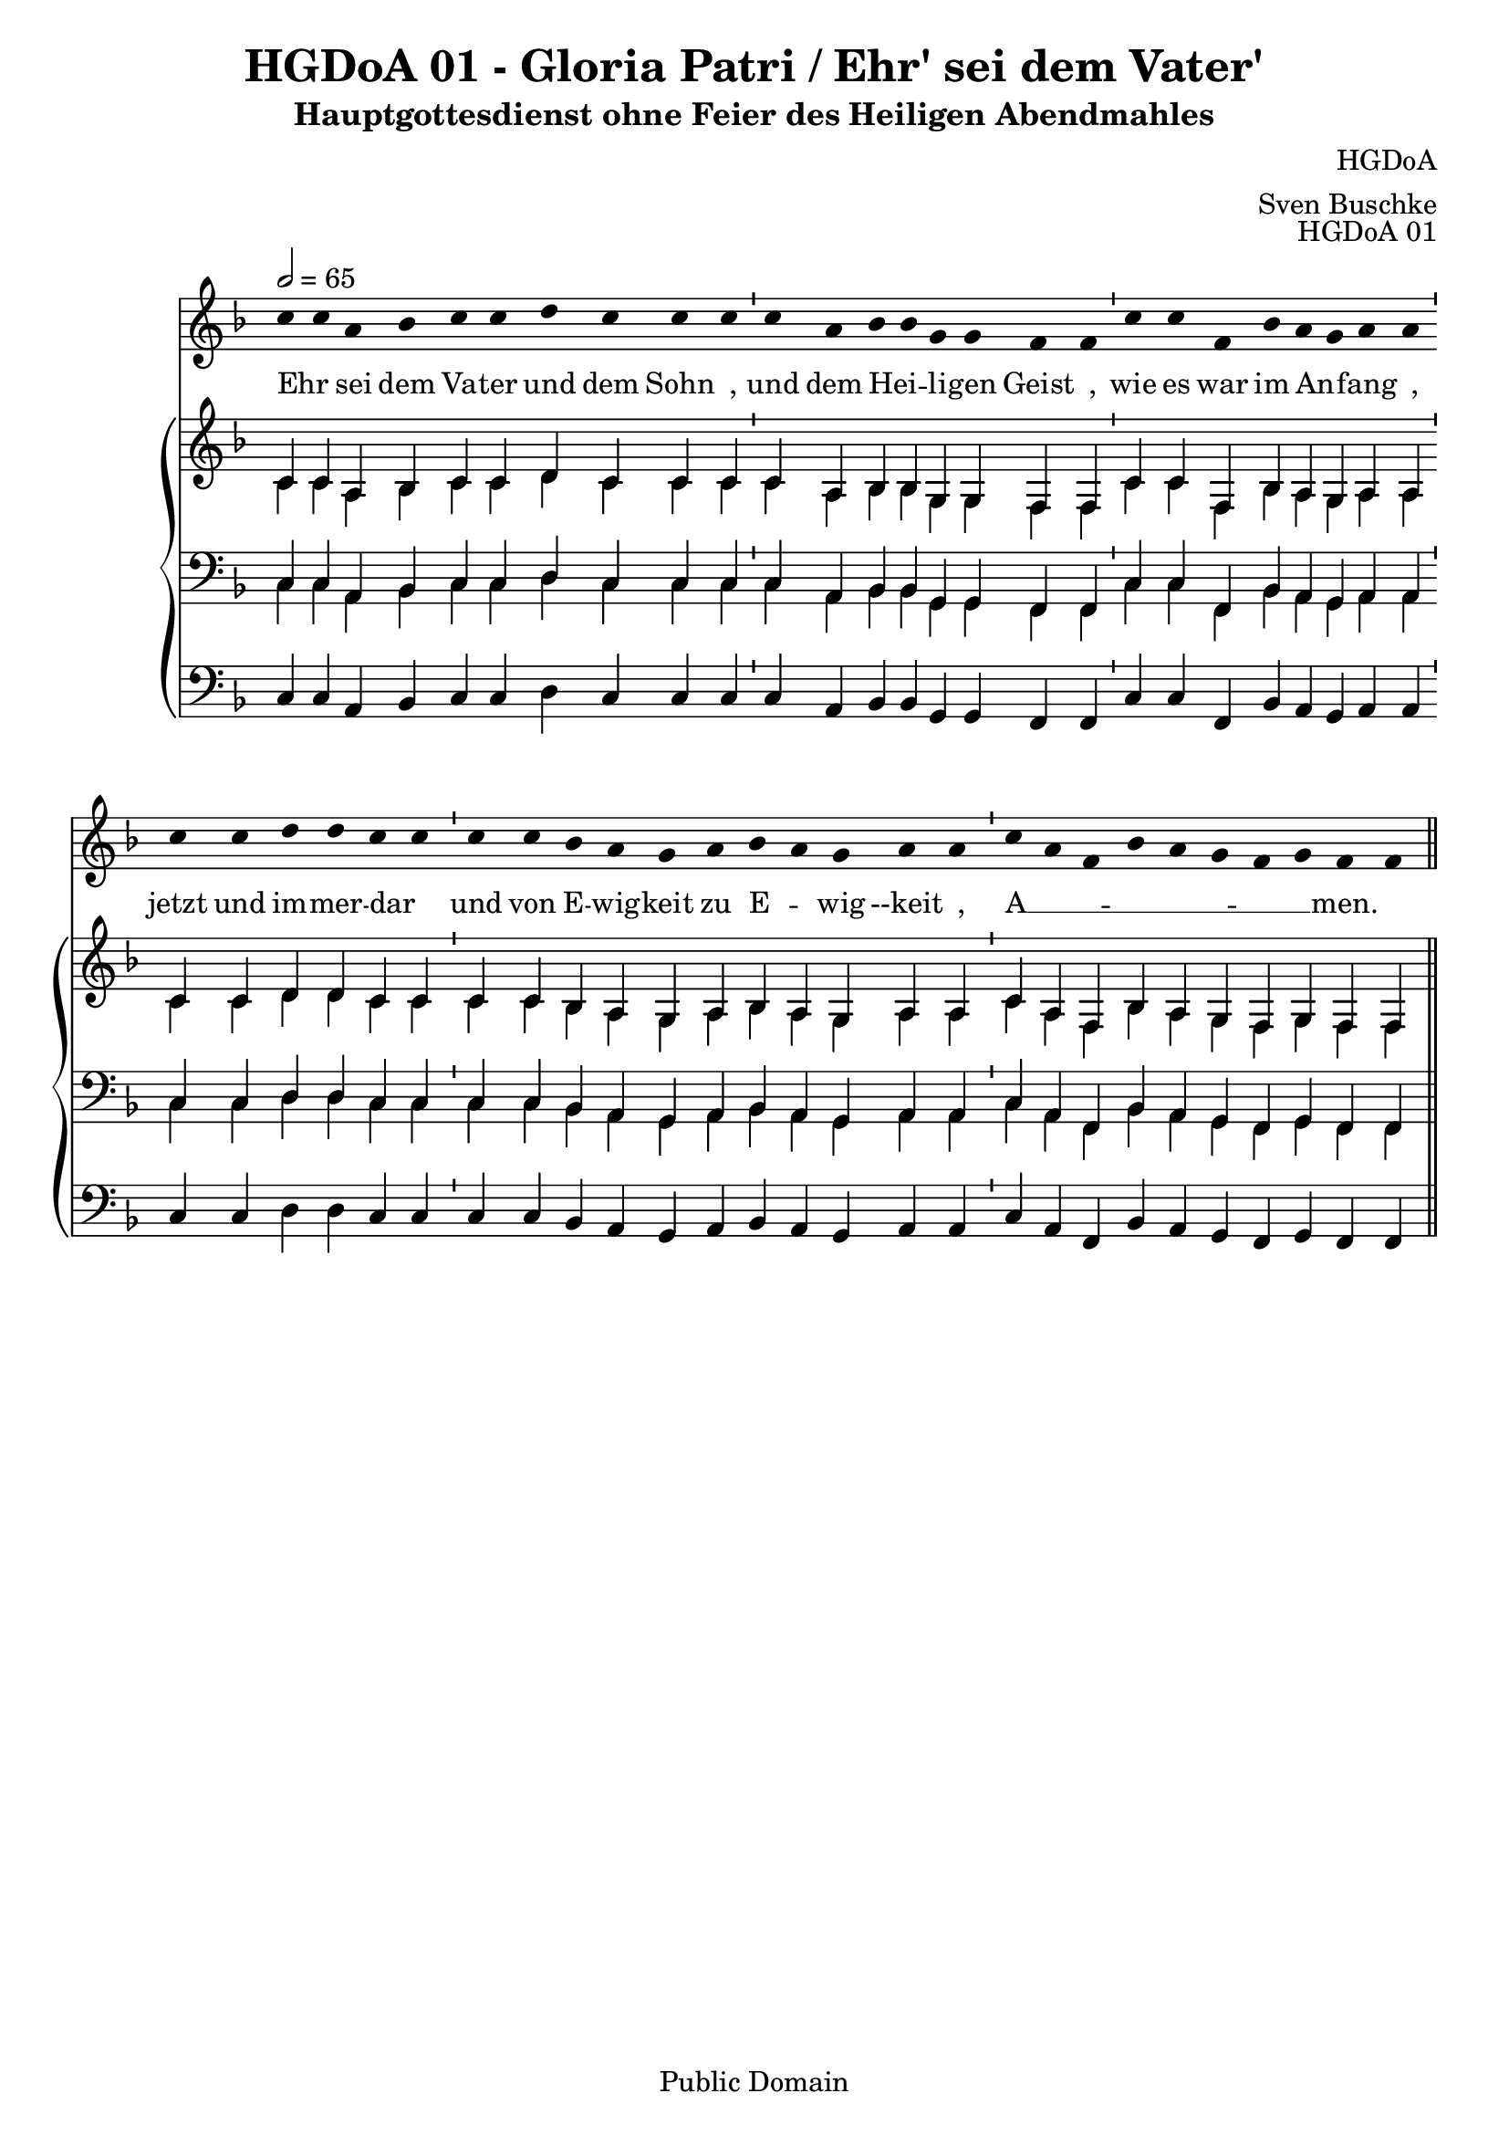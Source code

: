 \version "2.22.2"

\header {
  title = "HGDoA 01 - Gloria Patri / Ehr' sei dem Vater'"
  subtitle = "Hauptgottesdienst ohne Feier des Heiligen Abendmahles"
  composer = "HGDoA"
  arranger = "Sven Buschke"
  opus = "HGDoA 01"
  copyright = "Public Domain"
  tagline = ""
}

global = {
  \key f \major
  \time 4/4
  \tempo 2 = 65
}

stemOff = \hide Staff.Stem
stemOn  = \undo \stemOff

preambleUp = {\clef treble \global}
preambleDown = {\clef bass \global}
preamblePedal={\clef bass \global}

melody = \relative a' {\stemOff
  \global
  \cadenzaOn
  c4 c a bes c c d c c c \bar "'"
  c a bes bes g g f f \bar "'"
  c' c f, bes a g a a \bar "'"
  c c d d c c  \bar "'"
  c c bes a g a bes a g a a \bar "'"
  c a f bes a g f g f f
  %\bar ";"
  %\bar "!"
  \bar "||"
}

strophe = \lyricmode {
  \set fontSize = #-.5
  \set stanza = ""
Ehr _ sei dem Va -- ter und dem Sohn _,
und dem Hei _ -- li -- gen Geist _,
wie es war im An _ -- fang _,
jetzt und im -- mer -- dar _
und von E -- wig -- keit zu E _ -- wig --keit _,
A __ _ _ _ _ _ _ _ -- men.
}

soprano = \relative c' {
  \global
  \cadenzaOn
  c4 c a bes c c d c c c \bar "'"
  c a bes bes g g f f \bar "'"
  c' c f, bes a g a a \bar "'"
  c c d d c c  \bar "'"
  c c bes a g a bes a g a a \bar "'"
  c a f bes a g f g f f
  \bar "||"
}

alto = \relative c' {
  \global
  \cadenzaOn
  c4 c a bes c c d c c c \bar "'"
  c a bes bes g g f f \bar "'"
  c' c f, bes a g a a \bar "'"
  c c d d c c  \bar "'"
  c c bes a g a bes a g a a \bar "'"
  c a f bes a g f g f f
  \bar "||"
}

tenor = \relative c {
  \global
  \cadenzaOn
  c4 c a bes c c d c c c \bar "'"
  c a bes bes g g f f \bar "'"
  c' c f, bes a g a a \bar "'"
  c c d d c c  \bar "'"
  c c bes a g a bes a g a a \bar "'"
  c a f bes a g f g f f
  \bar "||"
}

bass = \relative c {
  \global
  \cadenzaOn
  c4 c a bes c c d c c c \bar "'"
  c a bes bes g g f f \bar "'"
  c' c f, bes a g a a \bar "'"
  c c d d c c  \bar "'"
  c c bes a g a bes a g a a \bar "'"
  c a f bes a g f g f f
  \bar "||"
}

pedal = \relative c {
  \global
  \cadenzaOn
  c4 c a bes c c d c c c \bar "'"
  c a bes bes g g f f \bar "'"
  c' c f, bes a g a a \bar "'"
  c c d d c c  \bar "'"
  c c bes a g a bes a g a a \bar "'"
  c a f bes a g f g f f
  \bar "||"
}


\score {
  <<
    \new Voice = "m" << \preambleUp \melody >>
    \new Lyrics \lyricsto "m" \strophe
    \new PianoStaff <<
      %\set PianoStaff.instrumentName = #"Piano  "
      \new Staff = "upper" \relative c' {
        \preambleUp
        <<
          \new Voice = "s" { \voiceOne \soprano }
          \\
          \new Voice ="a" { \voiceTwo \alto }
        >>
      }
      \new Staff = "lower" \relative c {
        \preambleDown
        <<
          \new Voice = "t" { \voiceThree \tenor }
          \\
          \new Voice = "b" { \voiceFour \bass }
        >>
      }
      \new Staff = "lower" \relative c {
        \preambleDown
        <<
          \new Voice = "p" { \pedal }
        >>
      }
    >>
  >>
  \layout {     \context {
      \Staff
      \remove "Time_signature_engraver"
    }}
  \midi {}
}